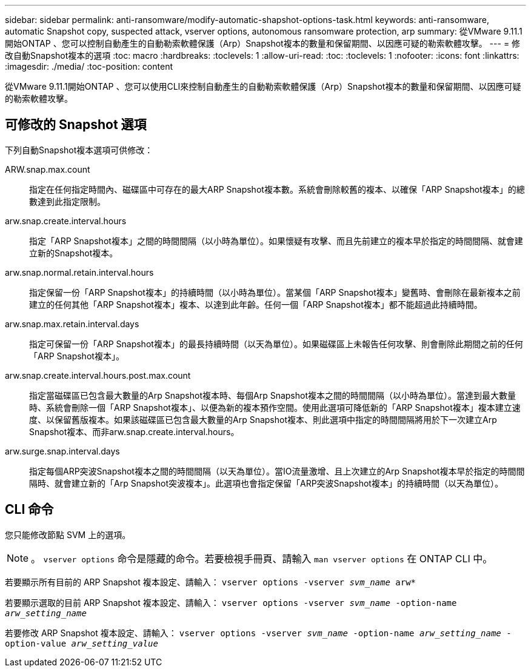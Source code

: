 ---
sidebar: sidebar 
permalink: anti-ransomware/modify-automatic-shapshot-options-task.html 
keywords: anti-ransomware, automatic Snapshot copy, suspected attack, vserver options, autonomous ransomware protection, arp 
summary: 從VMware 9.11.1開始ONTAP 、您可以控制自動產生的自動勒索軟體保護（Arp）Snapshot複本的數量和保留期間、以因應可疑的勒索軟體攻擊。 
---
= 修改自動Snapshot複本的選項
:toc: macro
:hardbreaks:
:toclevels: 1
:allow-uri-read: 
:toc: 
:toclevels: 1
:nofooter: 
:icons: font
:linkattrs: 
:imagesdir: ./media/
:toc-position: content


[role="lead"]
從VMware 9.11.1開始ONTAP 、您可以使用CLI來控制自動產生的自動勒索軟體保護（Arp）Snapshot複本的數量和保留期間、以因應可疑的勒索軟體攻擊。



== 可修改的 Snapshot 選項

下列自動Snapshot複本選項可供修改：

ARW.snap.max.count:: 指定在任何指定時間內、磁碟區中可存在的最大ARP Snapshot複本數。系統會刪除較舊的複本、以確保「ARP Snapshot複本」的總數達到此指定限制。
arw.snap.create.interval.hours:: 指定「ARP Snapshot複本」之間的時間間隔（以小時為單位）。如果懷疑有攻擊、而且先前建立的複本早於指定的時間間隔、就會建立新的Snapshot複本。
arw.snap.normal.retain.interval.hours:: 指定保留一份「ARP Snapshot複本」的持續時間（以小時為單位）。當某個「ARP Snapshot複本」變舊時、會刪除在最新複本之前建立的任何其他「ARP Snapshot複本」複本、以達到此年齡。任何一個「ARP Snapshot複本」都不能超過此持續時間。
arw.snap.max.retain.interval.days:: 指定可保留一份「ARP Snapshot複本」的最長持續時間（以天為單位）。如果磁碟區上未報告任何攻擊、則會刪除此期間之前的任何「ARP Snapshot複本」。
arw.snap.create.interval.hours.post.max.count:: 指定當磁碟區已包含最大數量的Arp Snapshot複本時、每個Arp Snapshot複本之間的時間間隔（以小時為單位）。當達到最大數量時、系統會刪除一個「ARP Snapshot複本」、以便為新的複本預作空間。使用此選項可降低新的「ARP Snapshot複本」複本建立速度、以保留舊版複本。如果該磁碟區已包含最大數量的Arp Snapshot複本、則此選項中指定的時間間隔將用於下一次建立Arp Snapshot複本、而非arw.snap.create.interval.hours。
arw.surge.snap.interval.days:: 指定每個ARP突波Snapshot複本之間的時間間隔（以天為單位）。當IO流量激增、且上次建立的Arp Snapshot複本早於指定的時間間隔時、就會建立新的「Arp Snapshot突波複本」。此選項也會指定保留「ARP突波Snapshot複本」的持續時間（以天為單位）。




== CLI 命令

您只能修改節點 SVM 上的選項。


NOTE: 。 `vserver options` 命令是隱藏的命令。若要檢視手冊頁、請輸入 `man vserver options` 在 ONTAP CLI 中。

若要顯示所有目前的 ARP Snapshot 複本設定、請輸入：
`vserver options -vserver _svm_name_ arw*`

若要顯示選取的目前 ARP Snapshot 複本設定、請輸入：
`vserver options -vserver _svm_name_ -option-name _arw_setting_name_`

若要修改 ARP Snapshot 複本設定、請輸入：
`vserver options -vserver _svm_name_ -option-name _arw_setting_name_ -option-value _arw_setting_value_`
